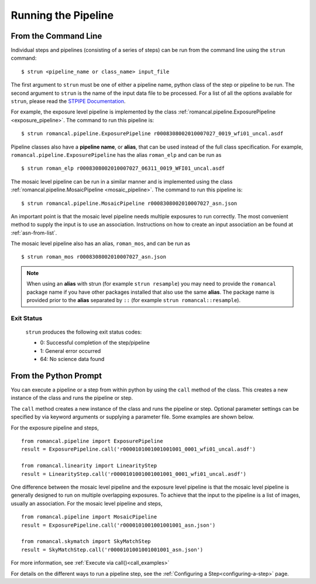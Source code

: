 Running the Pipeline
====================

From the Command Line
-----------------------------

Individual steps and pipelines (consisting of a series of steps) can be run
from the command line using the ``strun`` command:
::

    $ strun <pipeline_name or class_name> input_file

The first argument to ``strun`` must be one of either a pipeline name, python
class of the step or pipeline to be run. The second argument to
``strun`` is the name of the input data file to be processed.
For a list of all the options available for ``strun``, please read the
`STPIPE Documentation <https://roman-pipeline.readthedocs.io/en/latest/roman/stpipe/index.html>`_.

For example, the exposure level  pipeline is implemented by the class
:ref:`romancal.pipeline.ExposurePipeline <exposure_pipeline>`. The command to
run this pipeline is:
::

  $ strun romancal.pipeline.ExposurePipeline r0008308002010007027_0019_wfi01_uncal.asdf


Pipeline classes also have a **pipeline name**, or **alias**, that can be used
instead of the full class specification. For example,
``romancal.pipeline.ExposurePipeline`` has the alias ``roman_elp`` and
can be run as
::

 $ strun roman_elp r0008308002010007027_06311_0019_WFI01_uncal.asdf

The mosaic level pipeline can be run in a similar manner and is implemented using the class
:ref:`romancal.pipeline.MosaicPipeline <mosaic_pipeline>`.
The command to run this pipeline is:
::

  $ strun romancal.pipeline.MosaicPipeline r0008308002010007027_asn.json

An important point is that the mosaic level pipeline needs multiple exposures to run correctly. The
most convenient method to supply the input is to use an association. Instructions on how to create
an input association an be found at :ref:`asn-from-list`.

The mosaic level pipeline also has an alias, ``roman_mos``, and can be run as
::

 $ strun roman_mos r0008308002010007027_asn.json

.. note::

   When using an **alias** with strun (for example ``strun resample``) you may
   need to provide the ``romancal`` package name if you have other packages installed
   that also use the same **alias**. The package name is provided prior to the
   **alias** separated by ``::`` (for example ``strun romancal::resample``).


Exit Status
```````````
 ``strun`` produces the following exit status codes:

 - 0: Successful completion of the step/pipeline
 - 1: General error occurred
 - 64: No science data found

 .. _intro_file_conventions:


From the Python Prompt
------------------------------

You can execute a pipeline or a step from within python by using the
``call`` method of the class. This creates a new instance of the class
and runs the pipeline or step.

The ``call`` method creates a new instance of the class and runs the pipeline or
step. Optional parameter settings can be specified by via keyword arguments or
supplying a parameter file. Some examples are shown below.

For the exposure pipeline and steps,

::

 from romancal.pipeline import ExposurePipeline
 result = ExposurePipeline.call('r0000101001001001001_0001_wfi01_uncal.asdf')

 from romancal.linearity import LinearityStep
 result = LinearityStep.call('r0000101001001001001_0001_wfi01_uncal.asdf')

One difference between the mosaic level pipeline and the exposure level pipeline is that the
mosaic level pipeline is generally designed to run on multiple overlapping exposures. To achieve
that the input to the pipeline is a list of images, usually an association.
For the mosaic level pipeline and steps,

::

 from romancal.pipeline import MosaicPipeline
 result = ExposurePipeline.call('r0000101001001001001_asn.json')

 from romancal.skymatch import SkyMatchStep
 result = SkyMatchStep.call('r0000101001001001001_asn.json')


For more information, see :ref:`Execute via call()<call_examples>`

For details on the different ways to run a pipeline step, see
the :ref:`Configuring a Step<configuring-a-step>` page.
